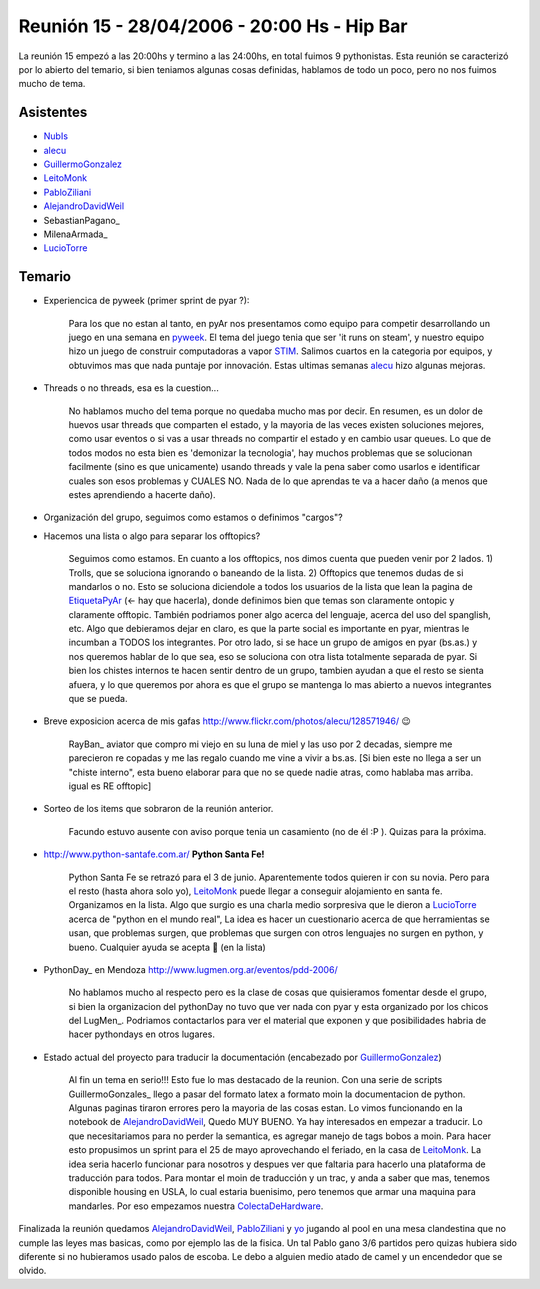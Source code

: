 
Reunión 15 - 28/04/2006 - 20:00 Hs - Hip Bar
============================================

La reunión 15 empezó a las 20:00hs y termino a las 24:00hs, en total fuimos 9 pythonistas. Esta reunión se caracterizó por lo abierto del temario, si bien teniamos algunas cosas definidas, hablamos de todo un poco, pero no nos fuimos mucho de tema.

Asistentes
----------

* NubIs_

* alecu_

* GuillermoGonzalez_

* LeitoMonk_

* PabloZiliani_

* AlejandroDavidWeil_

* SebastianPagano_

* MilenaArmada_

* LucioTorre_

Temario
-------

* Experiencica de pyweek (primer sprint de pyar ?):

    Para los que no estan al tanto, en pyAr nos presentamos como equipo para competir desarrollando un juego en una semana en pyweek_. El tema del juego tenia que ser 'it runs on steam', y nuestro equipo hizo un juego de construir computadoras a vapor STIM_. Salimos cuartos en la categoria por equipos, y obtuvimos mas que nada puntaje por innovación. Estas ultimas semanas alecu_ hizo algunas mejoras.

* Threads o no threads, esa es la cuestion...

    No hablamos mucho del tema porque no quedaba mucho mas por decir. En resumen, es un dolor de huevos usar threads que comparten el estado, y la mayoria de las veces existen soluciones mejores, como usar eventos o si vas a usar threads no compartir el estado y en cambio usar queues. Lo que de todos modos no esta bien es 'demonizar la tecnologia', hay muchos problemas que se solucionan facilmente (sino es que unicamente) usando threads y vale la pena saber como usarlos e identificar cuales son esos problemas y CUALES NO. Nada de lo que aprendas te va a hacer daño (a menos que estes aprendiendo a hacerte daño).

* Organización del grupo, seguimos como estamos o definimos "cargos"?

* Hacemos una lista o algo para separar los offtopics?

    Seguimos como estamos. En cuanto a los offtopics, nos dimos cuenta que pueden venir por 2 lados. 1) Trolls, que se soluciona ignorando o baneando de la lista. 2) Offtopics que tenemos dudas de si mandarlos o no. Esto se soluciona diciendole a todos los usuarios de la lista que lean la pagina de EtiquetaPyAr_ (<- hay que hacerla), donde definimos bien que temas son claramente ontopic y claramente offtopic. También podriamos poner algo acerca del lenguaje, acerca del uso del spanglish, etc. Algo que debieramos dejar en claro, es que la parte social es importante en pyar, mientras le incumban a TODOS los integrantes. Por otro lado, si se hace un grupo de amigos en pyar (bs.as.) y nos queremos hablar de lo que sea, eso se soluciona con otra lista totalmente separada de pyar. Si bien los chistes internos te hacen sentir dentro de un grupo, tambien ayudan a que el resto se sienta afuera, y lo que queremos por ahora es que el grupo se mantenga lo mas abierto a nuevos integrantes que se pueda.

* Breve exposicion acerca de mis gafas http://www.flickr.com/photos/alecu/128571946/ 😉

    RayBan_ aviator que compro mi viejo en su luna de miel y las uso por 2 decadas, siempre me parecieron re copadas y me las regalo cuando me vine a vivir a bs.as. [Si bien este no llega a ser un "chiste interno", esta bueno elaborar para que no se quede nadie atras, como hablaba mas arriba. igual es RE offtopic]

* Sorteo de los items que sobraron de la reunión anterior.

    Facundo estuvo ausente con aviso porque tenia un casamiento (no de él :P ). Quizas para la próxima.

* http://www.python-santafe.com.ar/ **Python Santa Fe!**

    Python Santa Fe se retrazó para el 3 de junio. Aparentemente todos quieren ir con su novia. Pero para el resto (hasta ahora solo yo), LeitoMonk_ puede llegar a conseguir alojamiento en santa fe. Organizamos en la lista. Algo que surgio es una charla medio sorpresiva que le dieron a LucioTorre_ acerca de "python en el mundo real", La idea es hacer un cuestionario acerca de que herramientas se usan, que problemas surgen, que problemas que surgen con otros lenguajes no surgen en python, y bueno. Cualquier ayuda se acepta 🙂 (en la lista)

* PythonDay_ en Mendoza http://www.lugmen.org.ar/eventos/pdd-2006/

    No hablamos mucho al respecto pero es la clase de cosas que quisieramos fomentar desde el grupo, si bien la organizacion del pythonDay no tuvo que ver nada con pyar y esta organizado por los chicos del LugMen_. Podriamos contactarlos para ver el material que exponen y que posibilidades habria de hacer pythondays en otros lugares.

* Estado actual del proyecto para traducir la documentación (encabezado por GuillermoGonzalez_)

    Al fin un tema en serio!!! Esto fue lo mas destacado de la reunion. Con una serie de scripts GuillermoGonzales_ llego a pasar del formato latex a formato moin la documentacion de python. Algunas paginas tiraron errores pero la mayoria de las cosas estan. Lo vimos funcionando en la notebook de AlejandroDavidWeil_, Quedo MUY BUENO. Ya hay interesados en empezar a traducir. Lo que necesitariamos para no perder la semantica, es agregar manejo de tags bobos a moin. Para hacer esto propusimos un sprint para el 25 de mayo aprovechando el feriado, en la casa de LeitoMonk_. La idea seria hacerlo funcionar para nosotros y despues ver que faltaria para hacerlo una plataforma de traducción para todos. Para montar el moin de traducción y un trac, y anda a saber que mas, tenemos disponible housing en USLA, lo cual estaria buenisimo, pero tenemos que armar una maquina para mandarles. Por eso empezamos nuestra ColectaDeHardware_.

Finalizada la reunión quedamos AlejandroDavidWeil_, PabloZiliani_ y yo_ jugando al pool en una mesa clandestina que no cumple las leyes mas basicas, como por ejemplo las de la fisica. Un tal Pablo gano 3/6 partidos pero quizas hubiera sido diferente si no hubieramos usado palos de escoba. Le debo a alguien medio atado de camel y un encendedor que se olvido.

.. ############################################################################

.. _alecu: /alejandrojcura

.. _pyweek: http://www.pyweek.org

.. _STIM: /Proyectos/stim

.. _yo: /nubis

.. _nubis: /nubis
.. _guillermogonzalez: /guillermogonzalez
.. _leitomonk: /leitomonk
.. _pabloziliani: /pabloziliani
.. _alejandrodavidweil: /alejandrodavidweil
.. _luciotorre: /luciotorre
.. _etiquetapyar: /etiquetapyar
.. _colectadehardware: /colectadehardware
